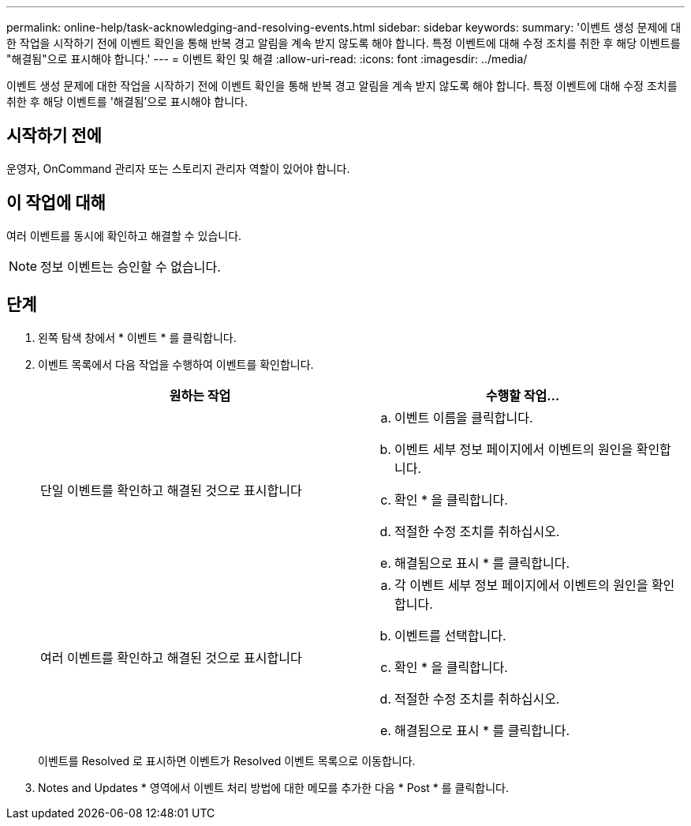 ---
permalink: online-help/task-acknowledging-and-resolving-events.html 
sidebar: sidebar 
keywords:  
summary: '이벤트 생성 문제에 대한 작업을 시작하기 전에 이벤트 확인을 통해 반복 경고 알림을 계속 받지 않도록 해야 합니다. 특정 이벤트에 대해 수정 조치를 취한 후 해당 이벤트를 "해결됨"으로 표시해야 합니다.' 
---
= 이벤트 확인 및 해결
:allow-uri-read: 
:icons: font
:imagesdir: ../media/


[role="lead"]
이벤트 생성 문제에 대한 작업을 시작하기 전에 이벤트 확인을 통해 반복 경고 알림을 계속 받지 않도록 해야 합니다. 특정 이벤트에 대해 수정 조치를 취한 후 해당 이벤트를 '해결됨'으로 표시해야 합니다.



== 시작하기 전에

운영자, OnCommand 관리자 또는 스토리지 관리자 역할이 있어야 합니다.



== 이 작업에 대해

여러 이벤트를 동시에 확인하고 해결할 수 있습니다.

[NOTE]
====
정보 이벤트는 승인할 수 없습니다.

====


== 단계

. 왼쪽 탐색 창에서 * 이벤트 * 를 클릭합니다.
. 이벤트 목록에서 다음 작업을 수행하여 이벤트를 확인합니다.
+
|===
| 원하는 작업 | 수행할 작업... 


 a| 
단일 이벤트를 확인하고 해결된 것으로 표시합니다
 a| 
.. 이벤트 이름을 클릭합니다.
.. 이벤트 세부 정보 페이지에서 이벤트의 원인을 확인합니다.
.. 확인 * 을 클릭합니다.
.. 적절한 수정 조치를 취하십시오.
.. 해결됨으로 표시 * 를 클릭합니다.




 a| 
여러 이벤트를 확인하고 해결된 것으로 표시합니다
 a| 
.. 각 이벤트 세부 정보 페이지에서 이벤트의 원인을 확인합니다.
.. 이벤트를 선택합니다.
.. 확인 * 을 클릭합니다.
.. 적절한 수정 조치를 취하십시오.
.. 해결됨으로 표시 * 를 클릭합니다.


|===
+
이벤트를 Resolved 로 표시하면 이벤트가 Resolved 이벤트 목록으로 이동합니다.

. Notes and Updates * 영역에서 이벤트 처리 방법에 대한 메모를 추가한 다음 * Post * 를 클릭합니다.

